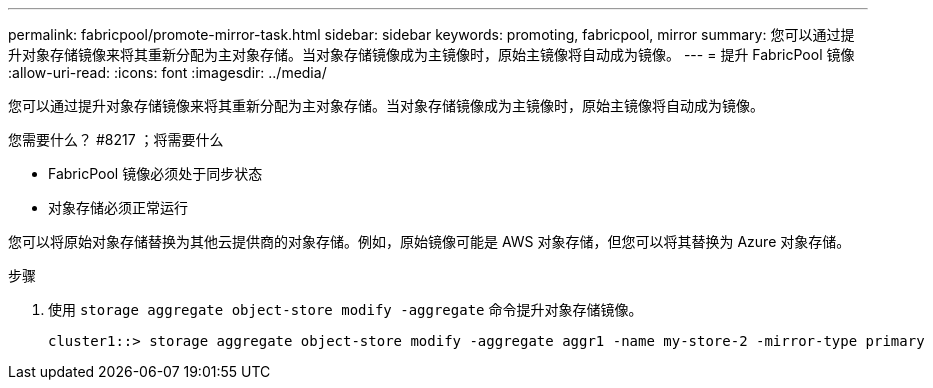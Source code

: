 ---
permalink: fabricpool/promote-mirror-task.html 
sidebar: sidebar 
keywords: promoting, fabricpool, mirror 
summary: 您可以通过提升对象存储镜像来将其重新分配为主对象存储。当对象存储镜像成为主镜像时，原始主镜像将自动成为镜像。 
---
= 提升 FabricPool 镜像
:allow-uri-read: 
:icons: font
:imagesdir: ../media/


[role="lead"]
您可以通过提升对象存储镜像来将其重新分配为主对象存储。当对象存储镜像成为主镜像时，原始主镜像将自动成为镜像。

.您需要什么？ #8217 ；将需要什么
* FabricPool 镜像必须处于同步状态
* 对象存储必须正常运行


您可以将原始对象存储替换为其他云提供商的对象存储。例如，原始镜像可能是 AWS 对象存储，但您可以将其替换为 Azure 对象存储。

.步骤
. 使用 `storage aggregate object-store modify -aggregate` 命令提升对象存储镜像。
+
[listing]
----
cluster1::> storage aggregate object-store modify -aggregate aggr1 -name my-store-2 -mirror-type primary
----

